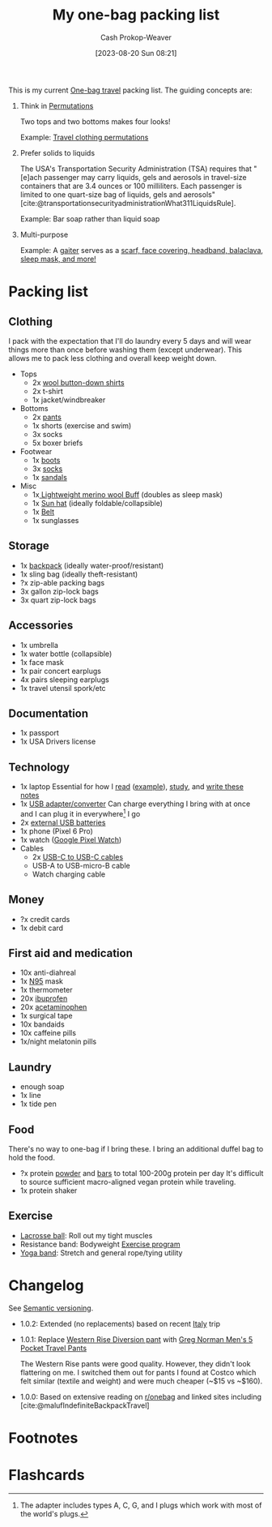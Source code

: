 :PROPERTIES:
:ID:       545708ae-0765-4454-bb7b-11da616f0711
:LAST_MODIFIED: [2023-10-25 Wed 11:55]
:END:
#+title: My one-bag packing list
#+hugo_custom_front_matter: :slug "545708ae-0765-4454-bb7b-11da616f0711"
#+author: Cash Prokop-Weaver
#+date: [2023-08-20 Sun 08:21]
#+filetags: :concept:

This is my current [[id:b2910eeb-51c9-44da-99fa-b852ef70e7e6][One-bag travel]] packing list. The guiding concepts are:

1. Think in [[id:cf4068b9-bda6-49c1-812a-0314945c4425][Permutations]]

   Two tops and two bottoms makes four looks!

   Example: [[file:2023-08-20_08-33-51_9d8tx43oba3b1.jpg][Travel clothing permutations]]

2. Prefer solids to liquids

   The USA's Transportation Security Administration (TSA) requires that "[e]ach passenger may carry liquids, gels and aerosols in travel-size containers that are 3.4 ounces or 100 milliliters. Each passenger is limited to one quart-size bag of liquids, gels and aerosols" [cite:@transportationsecurityadministrationWhat311LiquidsRule].

   Example: Bar soap rather than liquid soap

3. Multi-purpose

   Example: A [[amazon:B009VU2TQI][gaiter]] serves as a [[file:2023-08-20_08-46-26_71DjeJf2umS._AC_UX679_.jpg][scarf, face covering, headband, balaclava, sleep mask, and more!]]

* Packing list

** Clothing

I pack with the expectation that I'll do laundry every 5 days and will wear things more than once before washing them (except underwear). This allows me to pack less clothing and overall keep weight down.

- Tops
  - 2x [[id:2e82b9c2-6553-4ca0-ab8d-cef9153d5ecc][wool button-down shirts]]
  - 2x t-shirt
  - 1x jacket/windbreaker
- Bottoms
  - 2x [[https://www.costco.com/greg-norman-men%E2%80%99s-5-pocket-travel-pant-.product.100645822.html][pants]]
  - 1x shorts (exercise and swim)
  - 3x socks
  - 5x boxer briefs
- Footwear
  - 1x [[https://www.grantstoneshoes.com/products/edward-boot-waxed-tobacco][boots]]
  - 3x [[amazon:B093C8FLHH][socks]]
  - 1x [[amazon:B09T2FV8LV][sandals]]
- Misc
  - 1x[[amazon:B009VU2TQI][ Lightweight merino wool Buff]] (doubles as sleep mask)
  - 1x [[amazon:B005BFZ67G][Sun hat]] (ideally foldable/collapsible)
  - 1x [[https://www.narragansettleathers.com/][Belt]]
  - 1x sunglasses

** Storage

- 1x [[https://chromeindustries.com/products/bravo-3-0-backpack][backpack]] (ideally water-proof/resistant)
- 1x sling bag (ideally theft-resistant)
- ?x zip-able packing bags
- 3x gallon zip-lock bags
- 3x quart zip-lock bags

** Accessories

- 1x umbrella
- 1x water bottle (collapsible)
- 1x face mask
- 1x pair concert earplugs
- 4x pairs sleeping earplugs
- 1x travel utensil spork/etc

** Documentation

- 1x passport
- 1x USA Drivers license

** Technology

- 1x laptop
  Essential for how I [[id:dc6d6e17-e4d3-4390-b988-8e09d451e9b0][read]] ([[id:bc1937f1-31ce-41cc-ba0b-dedaac9334b5][example]]), [[id:4be26817-4ffd-4975-97aa-deda536235a5][study]], and [[id:5140bc26-825e-4e26-aec6-3738a5fe2ab1][write these notes]]
- 1x [[amazon:B09P13D2H1][USB adapter/converter]]
  Can charge everything I bring with at once and I can plug it in everywhere[fn:1] I go
- 2x [[amazon:B01CU1EC6Y][external USB batteries]]
- 1x phone (Pixel 6 Pro)
- 1x watch ([[amazon:B0BDSGHVMW][Google Pixel Watch]])
- Cables
  - 2x [[amazon:B08PVPTNZL][USB-C to USB-C cables]]
  - USB-A to USB-micro-B cable
  - Watch charging cable

** Money

- ?x credit cards
- 1x debit card

** First aid and medication

- 10x anti-diahreal
- 1x [[id:abfd840c-6815-4565-91bd-4b58661b9b62][N95]] mask
- 1x thermometer
- 20x [[id:f438ab7b-6518-4806-8e2f-f591376677f8][ibuprofen]]
- 20x [[id:2e981d20-0244-4ff1-ad21-4024fc24630f][acetaminophen]]
- 1x surgical tape
- 10x bandaids
- 10x caffeine pills
- 1x/night melatonin pills

** Laundry

- enough soap
- 1x line
- 1x tide pen

** Food

There's no way to one-bag if I bring these. I bring an additional duffel bag to hold the food.

- ?x protein [[https://us.myprotein.com/sports-nutrition/pea-protein-isolate/10852589.html][powder]] and [[https://us.misfits.health/collections/protein-bars][bars]] to total 100-200g protein per day
  It's difficult to source sufficient macro-aligned vegan protein while traveling.
- 1x protein shaker

** Exercise

- [[amazon:B079PVQNT3][Lacrosse ball]]: Roll out my tight muscles
- Resistance band: Bodyweight [[id:ede98d80-26a5-4b11-8427-9b6fec550c3e][Exercise program]]
- [[amazon:B071DG9VX4][Yoga band]]: Stretch and general rope/tying utility

* Changelog

See [[id:54aeab12-48bb-4624-a110-e0a5d50087f4][Semantic versioning]].

- 1.0.2: Extended (no replacements) based on recent [[id:ed7f1712-4b41-4199-ad3b-34b51e769952][Italy]] trip

- 1.0.1: Replace [[id:c3fef5ca-8ea0-4d8e-a8f3-f4b609ac3379][Western Rise Diversion pant]] with [[https://www.costco.com/greg-norman-men%E2%80%99s-5-pocket-travel-pant-.product.100645822.html][Greg Norman Men's 5 Pocket Travel Pants]]

  The Western Rise pants were good quality. However, they didn't look flattering on me. I switched them out for pants I found at Costco which felt similar (textile and weight) and were much cheaper (~$15 vs ~$160).

- 1.0.0: Based on extensive reading on [[http://reddit.com/r/onebag][r/onebag]] and linked sites including [cite:@malufIndefiniteBackpackTravel]

* Footnotes

[fn:1] The adapter includes types A, C, G, and I plugs which work with most of the world's plugs.

* Flashcards
#+print_bibliography: